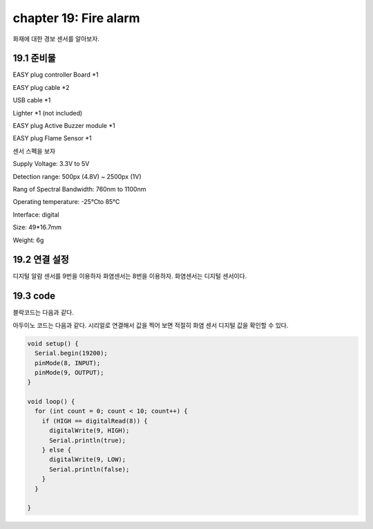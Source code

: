 chapter 19: Fire alarm
==============================================

화재에 대한 경보 센서를 알아보자.


.. image:: ./img/chapter2-1.png


19.1 준비물
-------------------------

EASY plug controller Board *1

EASY plug cable *2

USB cable *1

Lighter *1 (not included)

EASY plug Active Buzzer module *1

EASY plug Flame Sensor *1

센서 스펙을 보자

Supply Voltage: 3.3V to 5V

Detection range: 500px (4.8V) ~ 2500px (1V)

Rang of Spectral Bandwidth: 760nm to 1100nm

Operating temperature: -25℃to 85℃

Interface: digital

Size: 49*16.7mm

Weight: 6g


19.2 연결 설정
------------------------

디지털 알람 센서를 9번을 이용하자
화염센서는 8번을 이용하자.
화염센서는 디지털 센서이다.


.. image:: ./img/chapter19-2.png


19.3 code
------------------------
블락코드는 다음과 같다.

.. image:: ./img/chapter19-3.png

아두이노 코드는 다음과 같다.
시리얼로 연결해서 값을 찍어 보면 적절히 화염 센서 디지털 값을 확인할 수 있다.




.. code-block:: python



    void setup() {
      Serial.begin(19200);
      pinMode(8, INPUT);
      pinMode(9, OUTPUT);
    }

    void loop() {
      for (int count = 0; count < 10; count++) {
        if (HIGH == digitalRead(8)) {
          digitalWrite(9, HIGH);
          Serial.println(true);
        } else {
          digitalWrite(9, LOW);
          Serial.println(false);
        }
      }

    }













